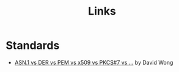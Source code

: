 #+TITLE: Links


* Standards

- [[https://www.cryptologie.net/article/260/asn1-vs-der-vs-pem-vs-x509-vs-pkcs7-vs/][ASN.1 vs DER vs PEM vs x509 vs PKCS#7 vs ...]]
  by David Wong
